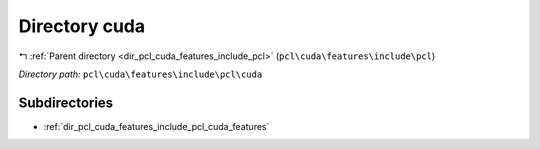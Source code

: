 .. _dir_pcl_cuda_features_include_pcl_cuda:


Directory cuda
==============


|exhale_lsh| :ref:`Parent directory <dir_pcl_cuda_features_include_pcl>` (``pcl\cuda\features\include\pcl``)

.. |exhale_lsh| unicode:: U+021B0 .. UPWARDS ARROW WITH TIP LEFTWARDS

*Directory path:* ``pcl\cuda\features\include\pcl\cuda``

Subdirectories
--------------

- :ref:`dir_pcl_cuda_features_include_pcl_cuda_features`



